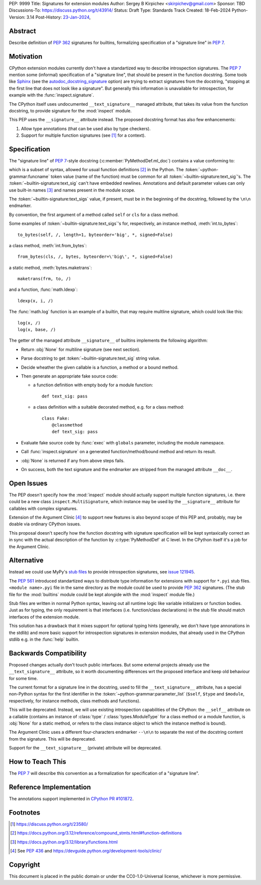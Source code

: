 PEP: 9999
Title: Signatures for extension modules
Author: Sergey B Kirpichev <skirpichev@gmail.com>
Sponsor: TBD
Discussions-To: https://discuss.python.org/t/43914/
Status: Draft
Type: Standards Track
Created: 18-Feb-2024
Python-Version: 3.14
Post-History: `23-Jan-2024 <https://discuss.python.org/t/43914/>`__,


Abstract
========

Describe definition of :pep:`362` signatures for builtins, formalizing
specification of a "signature line" in :pep:`7`.


Motivation
==========

CPython extension modules currently don't have a standartized way to describe
introspection signatures.  The :pep:`7` mention some (informal) specification
of a "signature line", that should be present in the function docstring.  Some
tools like `Sphinx <https://www.sphinx-doc.org/>`__ (see the
`autodoc_docstring_signature
<https://www.sphinx-doc.org/en/master/usage/extensions/autodoc.html#confval-autodoc_docstring_signature>`__
option) are trying to extract signatures from the docstring, "stopping at the
first line that does not look like a signature".  But generally this
information is unavailable for introspection, for example with the
:func:`inspect.signature`.

The CPython itself uses undocumented ``__text_signature__`` managed attribute,
that takes its value from the function docstring, to provide signature for the
:mod:`inspect` module.

This PEP uses the ``__signature__`` attribute instead.  The proposed docstring
format has also few enhancements:

1. Allow type annotations (that can be used also by type checkers).
2. Support for multiple function signatures (see [1]_ for a context).


Specification
=============

The "signature line" of :pep:`7`-style docstring
(:c:member:`PyMethodDef.ml_doc`) contains a value conforming to:

.. rst-backticks error inside of productionlist!
.. productionlist:: builtin-signature
   text_sigs: (`text_sig` NEWLINE)+
   text_sig:`~python-grammar:funcname` "(" [`~python-grammar:parameter_list`] ")" ["->"`~python-grammar:expression`]

which is a subset of syntax, allowed for usual function definitions [2]_ in the
Python.  The :token:`~python-grammar:funcname` token value (name of the
function) must be common for all :token:`~builtin-signature:text_sig`'s.  The
:token:`~builtin-signature:text_sig` can't have embedded newlines.  Annotations
and default parameter values can only use built-in names [3]_ and names present
in the module scope.

The :token:`~builtin-signature:text_sigs` value, if present, must be in the
beginning of the docstring, followed by the ``\n\n`` endmarker.

By convention, the first argument of a method called ``self`` or ``cls`` for a
class method.

Some examples of :token:`~builtin-signature:text_sigs`'s for, respectively, an
instance method, :meth:`int.to_bytes`::

   to_bytes(self, /, length=1, byteorder='big', *, signed=False)

a class method, :meth:`int.from_bytes`::

   from_bytes(cls, /, bytes, byteorder=\'big\', *, signed=False)

a static method, :meth:`bytes.maketrans`::

   maketrans(frm, to, /)

and a function, :func:`math.ldexp`::

   ldexp(x, i, /)

The :func:`math.log` function is an example of a builtin, that may require
multline signature, which could look like this::

   log(x, /)
   log(x, base, /)

The getter of the managed attribute ``__signature__`` of builtins implements
the following algorithm:

* Return :obj:`None` for multiline signature (see next section).
* Parse docstring to get :token:`~builtin-signature:text_sig` string value.
* Decide wheather the given callable is a function, a method or a bound method.
* Then generate an appropriate fake source code:

  * a function definition with empty body for a module function::

      def text_sig: pass

  * a class definition with a suitable decorated method, e.g. for a class method::

      class Fake:
          @classmethod
          def text_sig: pass

* Evaluate fake source code by :func:`exec` with ``globals`` parameter,
  including the module namespace.
* Call :func:`inspect.signature` on a generated function/method/bound method and
  return its result.
* :obj:`None` is returned if any from above steps fails.
* On success, both the text signature and the endmarker are stripped from the
  managed attribute ``__doc__``.


Open Issues
===========

The PEP doesn't specify how the :mod:`inspect` module should actually support
multiple function signatures, i.e. there could be a new class
``inspect.MultiSignature``, which instance may be used by the ``__signature__``
attribute for callables with complex signatures.

Extension of the Argument Clinic [4]_ to support new features is also beyond
scope of this PEP and, probably, may be doable via ordinary CPython issues.

This proposal doesn't specify how the function docstring with signature
specification will be kept syntaxically correct an in sync with the actual
description of the function by :c:type:`PyMethodDef` at C level.  In the
CPython itself it's a job for the Argument Clinic.


Alternative
===========

Instead we could use MyPy's `stub files
<https://mypy.readthedocs.io/en/stable/stubs.html>`__ to provide introspection
signatures, see `issue 121945 <https://github.com/python/cpython/issues/121945>`_.

The :pep:`561` introduced standartized ways to distribute type information for
extensions with support for ``*.pyi`` stub files.  ``<module name>.pyi`` file
in the same directory as the module could be used to provide :pep:`362`
signatures.  (The stub file for the :mod:`builtins` module could be kept
alongide with the :mod:`inspect` module file.)

Stub files are written in normal Python syntax, leaving out all runtime logic
like variable initializers or function bodies.  Just as for typing, the only
requirement is that interfaces (i.e. function/class declarations) in the stub
file should match interfaces of the extension module.

This solution has a drawback that it mixes support for optional typing hints
(generally, we don't have type annonations in the stdlib) and more basic
support for introspection signatures in extension modules, that already used in
the CPython stdlib e.g. in the :func:`help` builtin.


Backwards Compatibility
=======================

Proposed changes actually don't touch public interfaces.  But some external
projects already use the ``__text_signature__`` attribute, so it worth
documenting differences wrt the proposed interface and keep old behaviour for
some time.

The current format for a signature line in the docstring, used to fill the
``__text_signature__`` attribute, has a special non-Python syntax for the first
identifier in the :token:`~python-grammar:parameter_list` (``$self``, ``$type``
and ``$module``, respectively, for instance methods, class methods and
functions).

This will be deprecated.  Instead, we will use existing introspection
capabilities of the CPython: the ``__self__`` attribute on a callable (contains
an instance of :class:`type` / :class:`types.ModuleType` for a class method or
a module function, is :obj:`None` for a static method, or refers to the class
instance object to which the instance method is bound).

The Argument Clinic uses a different four-characters endmarker ``--\n\n`` to
separate the rest of the docstring content from the signature.  This will be
deprecated.

Support for the ``__text_signature__`` (private) attribute will be deprecated.


How to Teach This
=================

The :pep:`7` will describe this convention as a formalization for specification
of a "signature line".


Reference Implementation
========================

The annotations support implemented in `CPython PR #101872
<https://github.com/python/cpython/pull/101872>`__.


Footnotes
=========

.. [1] https://discuss.python.org/t/23580/

.. [2] https://docs.python.org/3.12/reference/compound_stmts.html#function-definitions

.. [3] https://docs.python.org/3.12/library/functions.html

.. [4] See :pep:`436` and https://devguide.python.org/development-tools/clinic/


Copyright
=========

This document is placed in the public domain or under the CC0-1.0-Universal
license, whichever is more permissive.
